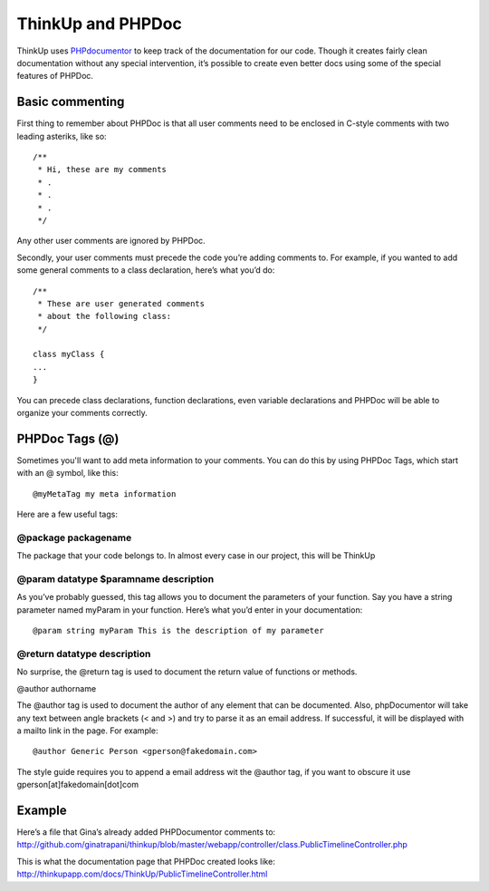 ThinkUp and PHPDoc
==================

ThinkUp uses `PHPdocumentor <http://phpdoc.org>`_ to keep track of the
documentation for our code. Though it creates fairly clean documentation
without any special intervention, it’s possible to create even better
docs using some of the special features of PHPDoc.

Basic commenting
----------------

First thing to remember about PHPDoc is that all user comments need to
be enclosed in C-style comments with two leading asteriks, like so:

::

    /**
     * Hi, these are my comments
     * .
     * .
     * .
     */

Any other user comments are ignored by PHPDoc.

Secondly, your user comments must precede the code you’re adding
comments to. For example, if you wanted to add some general comments to
a class declaration, here’s what you’d do:

::

    /**
     * These are user generated comments
     * about the following class:
     */

    class myClass {
    ...
    }

You can precede class declarations, function declarations, even variable
declarations and PHPDoc will be able to organize your comments
correctly.

PHPDoc Tags (@)
---------------

Sometimes you'll want to add meta information to your comments. You can do this by using PHPDoc Tags, which start with an @
symbol, like this:

::

    @myMetaTag my meta information

Here are a few useful tags:

@package packagename
~~~~~~~~~~~~~~~~~~~~

The package that your code belongs to. In almost every case in our project, this will be ThinkUp

@param datatype $paramname description
~~~~~~~~~~~~~~~~~~~~~~~~~~~~~~~~~~~~~~

As you’ve probably guessed, this tag allows you to document the
parameters of your function. Say you have a string parameter named
myParam in your function. Here’s what you’d enter in your documentation:

::

    @param string myParam This is the description of my parameter

@return datatype description
~~~~~~~~~~~~~~~~~~~~~~~~~~~~

No surprise, the @return tag is used to document the return value of
functions or methods.

@author authorname

The @author tag is used to document the author of any element that can
be documented. Also, phpDocumentor will take any text between angle
brackets (< and >) and try to parse it as an email address. If
successful, it will be displayed with a mailto link in the page. For
example:

::

    @author Generic Person <gperson@fakedomain.com>

The style guide requires you to append a email address wit the @author
tag, if you want to obscure it use gperson[at]fakedomain[dot]com

Example
-------

Here’s a file that Gina’s already added PHPDocumentor comments to:
http://github.com/ginatrapani/thinkup/blob/master/webapp/controller/class.PublicTimelineController.php

This is what the documentation page that PHPDoc created looks like:
http://thinkupapp.com/docs/ThinkUp/PublicTimelineController.html
